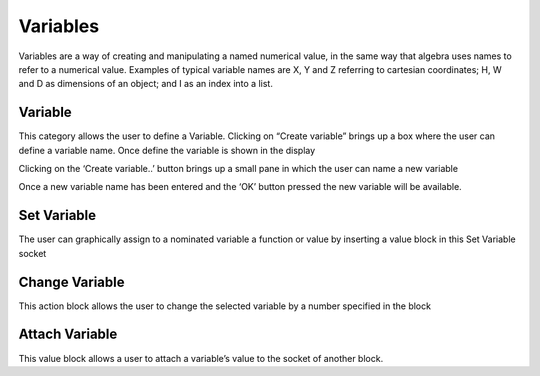 ---------
Variables
---------




Variables are a way of creating and manipulating a named numerical value, in the same way that 
algebra uses names to refer to a numerical value.  Examples of typical variable names are X, Y 
and Z referring to cartesian coordinates; H, W and D as dimensions of an object; 
and I as an index into a list.

 



Variable
--------

This category allows the user to define a Variable.  Clicking on “Create variable”  brings up a box 
where the user can define a variable name.  Once define the variable is shown in the display

Clicking on the ‘Create variable..’ button brings up a small pane in which the user can name a 
new variable

 

Once a new variable name has been entered and the ‘OK’ button pressed the new variable will 
be available.

 


Set Variable
------------

The user can graphically assign to a nominated variable a function or value by inserting a value 
block in this  Set Variable socket

Change Variable
---------------

This action block allows the user to change the selected variable by a number specified in the 
block

Attach Variable
---------------

This value block allows a user to attach a variable’s value to the socket of another block.


 
